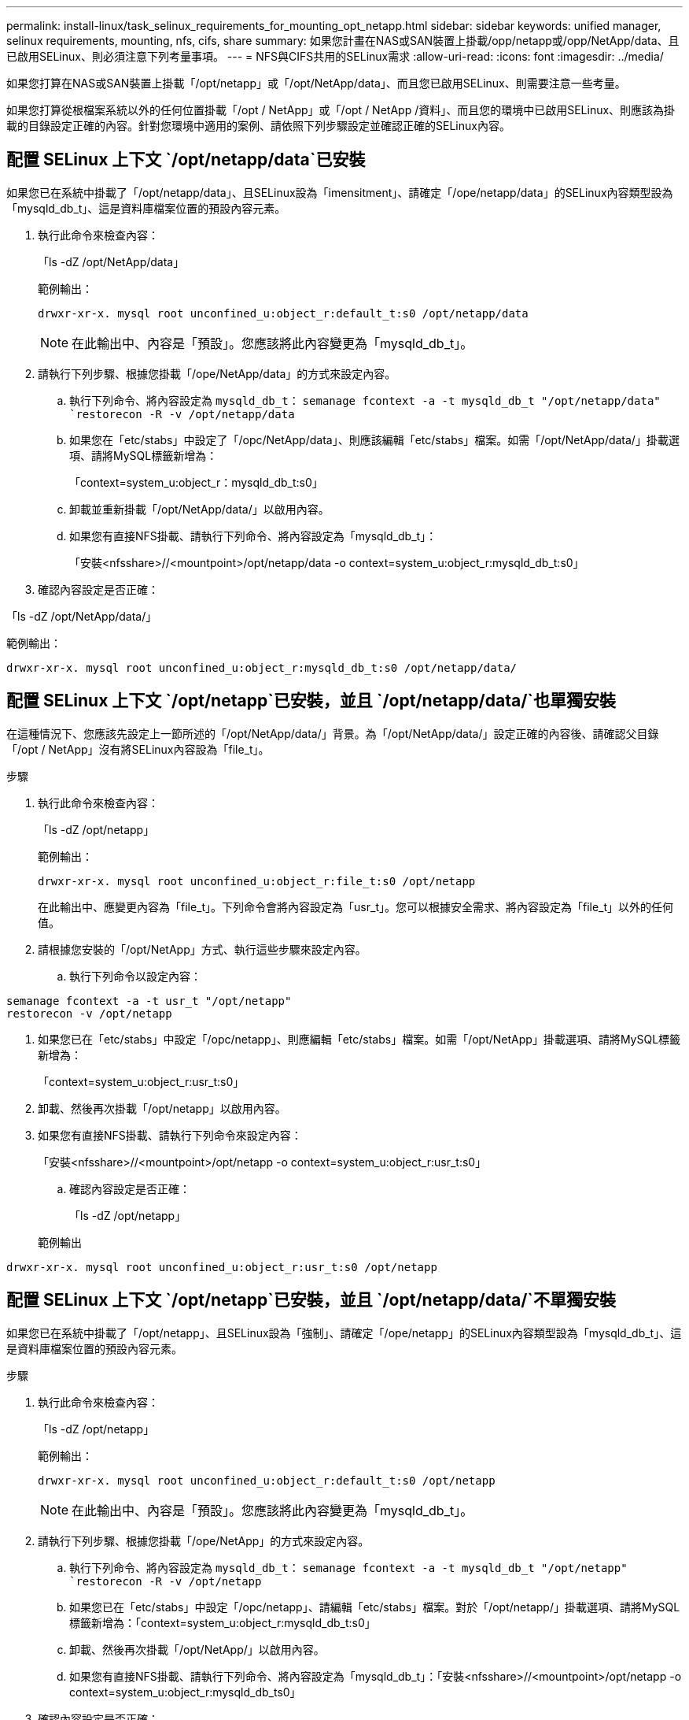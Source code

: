 ---
permalink: install-linux/task_selinux_requirements_for_mounting_opt_netapp.html 
sidebar: sidebar 
keywords: unified manager, selinux requirements, mounting, nfs, cifs, share 
summary: 如果您計畫在NAS或SAN裝置上掛載/opp/netapp或/opp/NetApp/data、且已啟用SELinux、則必須注意下列考量事項。 
---
= NFS與CIFS共用的SELinux需求
:allow-uri-read: 
:icons: font
:imagesdir: ../media/


[role="lead"]
如果您打算在NAS或SAN裝置上掛載「/opt/netapp」或「/opt/NetApp/data」、而且您已啟用SELinux、則需要注意一些考量。

如果您打算從根檔案系統以外的任何位置掛載「/opt / NetApp」或「/opt / NetApp /資料」、而且您的環境中已啟用SELinux、則應該為掛載的目錄設定正確的內容。針對您環境中適用的案例、請依照下列步驟設定並確認正確的SELinux內容。



== 配置 SELinux 上下文 `/opt/netapp/data`已安裝

如果您已在系統中掛載了「/opt/netapp/data」、且SELinux設為「imensitment」、請確定「/ope/netapp/data」的SELinux內容類型設為「mysqld_db_t」、這是資料庫檔案位置的預設內容元素。

. 執行此命令來檢查內容：
+
「ls -dZ /opt/NetApp/data」

+
範例輸出：

+
[listing]
----
drwxr-xr-x. mysql root unconfined_u:object_r:default_t:s0 /opt/netapp/data
----
+

NOTE: 在此輸出中、內容是「預設」。您應該將此內容變更為「mysqld_db_t」。

. 請執行下列步驟、根據您掛載「/ope/NetApp/data」的方式來設定內容。
+
.. 執行下列命令、將內容設定為 `mysqld_db_t`：
`semanage fcontext -a -t mysqld_db_t "/opt/netapp/data"
`restorecon -R -v /opt/netapp/data`
.. 如果您在「etc/stabs」中設定了「/opc/NetApp/data」、則應該編輯「etc/stabs」檔案。如需「/opt/NetApp/data/」掛載選項、請將MySQL標籤新增為：
+
「context=system_u:object_r：mysqld_db_t:s0」

.. 卸載並重新掛載「/opt/NetApp/data/」以啟用內容。
.. 如果您有直接NFS掛載、請執行下列命令、將內容設定為「mysqld_db_t」：
+
「安裝<nfsshare>//<mountpoint>/opt/netapp/data -o context=system_u:object_r:mysqld_db_t:s0」



. 確認內容設定是否正確：


「ls -dZ /opt/NetApp/data/」

範例輸出：

[listing]
----
drwxr-xr-x. mysql root unconfined_u:object_r:mysqld_db_t:s0 /opt/netapp/data/
----


== 配置 SELinux 上下文 `/opt/netapp`已安裝，並且 `/opt/netapp/data/`也單獨安裝

在這種情況下、您應該先設定上一節所述的「/opt/NetApp/data/」背景。為「/opt/NetApp/data/」設定正確的內容後、請確認父目錄「/opt / NetApp」沒有將SELinux內容設為「file_t」。

.步驟
. 執行此命令來檢查內容：
+
「ls -dZ /opt/netapp」

+
範例輸出：

+
[listing]
----
drwxr-xr-x. mysql root unconfined_u:object_r:file_t:s0 /opt/netapp
----
+
在此輸出中、應變更內容為「file_t」。下列命令會將內容設定為「usr_t」。您可以根據安全需求、將內容設定為「file_t」以外的任何值。

. 請根據您安裝的「/opt/NetApp」方式、執行這些步驟來設定內容。
+
.. 執行下列命令以設定內容：




[listing]
----
semanage fcontext -a -t usr_t "/opt/netapp"
restorecon -v /opt/netapp
----
. 如果您已在「etc/stabs」中設定「/opc/netapp」、則應編輯「etc/stabs」檔案。如需「/opt/NetApp」掛載選項、請將MySQL標籤新增為：
+
「context=system_u:object_r:usr_t:s0」

. 卸載、然後再次掛載「/opt/netapp」以啟用內容。
. 如果您有直接NFS掛載、請執行下列命令來設定內容：
+
「安裝<nfsshare>//<mountpoint>/opt/netapp -o context=system_u:object_r:usr_t:s0」

+
.. 確認內容設定是否正確：
+
「ls -dZ /opt/netapp」

+
範例輸出





[listing]
----
drwxr-xr-x. mysql root unconfined_u:object_r:usr_t:s0 /opt/netapp
----


== 配置 SELinux 上下文 `/opt/netapp`已安裝，並且 `/opt/netapp/data/`不單獨安裝

如果您已在系統中掛載了「/opt/netapp」、且SELinux設為「強制」、請確定「/ope/netapp」的SELinux內容類型設為「mysqld_db_t」、這是資料庫檔案位置的預設內容元素。

.步驟
. 執行此命令來檢查內容：
+
「ls -dZ /opt/netapp」

+
範例輸出：

+
[listing]
----
drwxr-xr-x. mysql root unconfined_u:object_r:default_t:s0 /opt/netapp
----
+

NOTE: 在此輸出中、內容是「預設」。您應該將此內容變更為「mysqld_db_t」。

. 請執行下列步驟、根據您掛載「/ope/NetApp」的方式來設定內容。
+
.. 執行下列命令、將內容設定為 `mysqld_db_t`：
`semanage fcontext -a -t mysqld_db_t "/opt/netapp"
`restorecon -R -v /opt/netapp`
.. 如果您已在「etc/stabs」中設定「/opc/netapp」、請編輯「etc/stabs」檔案。對於「/opt/netapp/」掛載選項、請將MySQL標籤新增為：「context=system_u:object_r:mysqld_db_t:s0」
.. 卸載、然後再次掛載「/opt/NetApp/」以啟用內容。
.. 如果您有直接NFS掛載、請執行下列命令、將內容設定為「mysqld_db_t」：「安裝<nfsshare>//<mountpoint>/opt/netapp -o context=system_u:object_r:mysqld_db_ts0」


. 確認內容設定是否正確：


「ls -dZ /opt/NetApp/」

範例輸出：

[listing]
----
drwxr-xr-x. mysql root unconfined_u:object_r:mysqld_db_t:s0 /opt/netapp/
----
'''